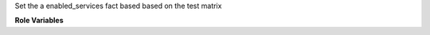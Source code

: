 Set the a enabled_services fact based based on the test matrix

**Role Variables**

.. zuul:rolevar:: test_matrix_features
   :default: files/features.yaml

   The YAML file that defines the test matrix.

.. zuul:rolevar:: test_matrix_branch
   :default: {{ zuul.override_checkout | default(zuul.branch) }}

   The git branch for which to calculate the test matrix.

.. zuul:rolevar:: test_matrix_role
   :default: primary

   The role of the node for which the test matrix is calculated.
   Valid values are 'primary' and 'subnode'.

 .. zuul:rolevar:: test_matrix_configs
    :default: []
    :type: list

   Feature configuration for the test matrix. This option allows enabling
   more features, as defined in ``test_matrix_features``.
   The default value is an empty list, however 'neutron' is added by default
   from stable/ocata onwards.
